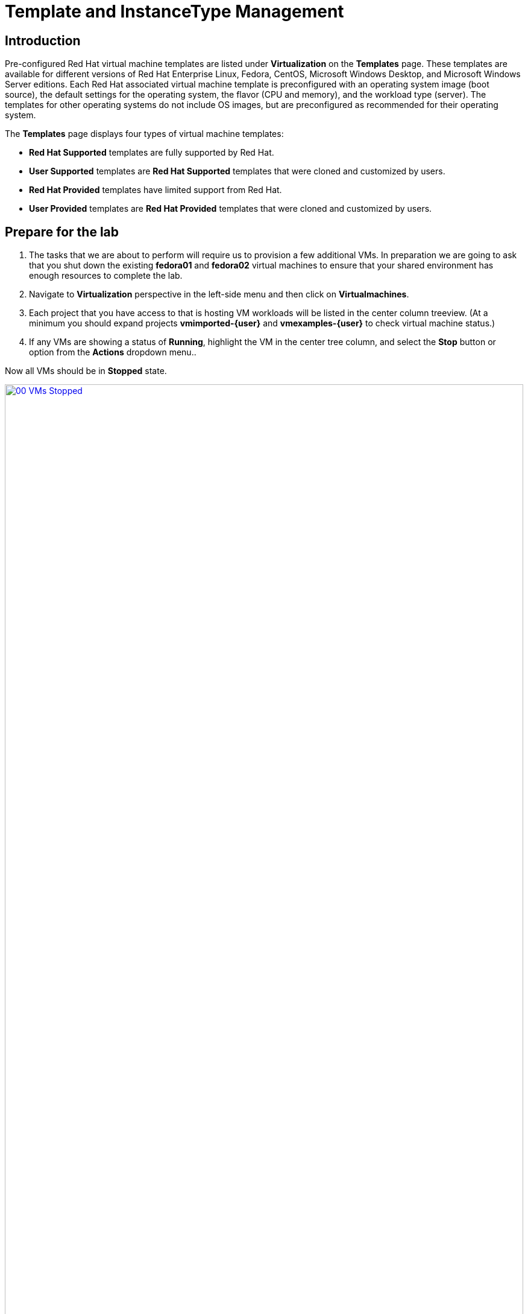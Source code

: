= Template and InstanceType Management

== Introduction

Pre-configured Red Hat virtual machine templates are listed under *Virtualization* on the *Templates* page. These templates are available for different versions of Red Hat Enterprise Linux, Fedora, CentOS, Microsoft Windows Desktop, and Microsoft Windows Server editions. Each Red Hat associated virtual machine template is preconfigured with an operating system image (boot source), the default settings for the operating system, the flavor (CPU and memory), and the workload type (server). The templates for other operating systems do not include OS images, but are preconfigured as recommended for their operating system.

The *Templates* page displays four types of virtual machine templates:

* *Red Hat Supported* templates are fully supported by Red Hat.
* *User Supported* templates are *Red Hat Supported* templates that were cloned and customized by users.
* *Red Hat Provided* templates have limited support from Red Hat.
* *User Provided* templates are *Red Hat Provided* templates that were cloned and customized by users.

[[prepare_templates_lab]]
== Prepare for the lab

. The tasks that we are about to perform will require us to provision a few additional VMs. In preparation we are going to ask that you shut down the existing *fedora01* and *fedora02* virtual machines to ensure that your shared environment has enough resources to complete the lab.

. Navigate to *Virtualization* perspective in the left-side menu and then click on *Virtualmachines*.
. Each project that you have access to that is hosting VM workloads will be listed in the center column treeview. (At a minimum you should expand projects *vmimported-{user}* and *vmexamples-{user}* to check virtual machine status.)
. If any VMs are showing a status of *Running*, highlight the VM in the center tree column, and select the *Stop* button or option from the *Actions* dropdown menu..

Now all VMs should be in *Stopped* state.

image::2025_spring/module-07-tempinst/00_VMs_Stopped.png[link=self, window=blank, width=100%]

[[clone_customize_template]]
== Clone and Customize a Template

By default the pre-configured templates provided by Red Hat OpenShift Virtualization cannot be customized. However you can clone a template and make adjustments to it for your particular workload in order to make it easier to request specific types of virtual machines for specific workloads. In this section of the lab we are going to do just this, by creating a template that will provide a preconfigured database server on demand for our end users.

. To begin, click on *Templates* in the left-side menu, and  select *openshift* for your project. You may need to toggle the *Show default projects* button in order for the *openshift* project to appear.
+
image::2025_spring/module-07-tempinst/01_Project_Toggle.png[link=self, window=blank, width=100%]
+
image::2025_spring/module-07-tempinst/01_Template_List.png[link=self, window=blank, width=100%]

. In the search bar type in *centos9* and press Enter. In the list of templates that appear find the template for *centos-stream9-server-small*.
+
image::2025_spring/module-07-tempinst/02_Search_Centos9.png[link=self, window=blank, width=100%]

. Click on the template name for *centos-stream9-server-small*, you will be prompted with a message that default templates cannot be edited and asked if you'd like to clone. Click the *Create a new custom Template* option.
+
image::2025_spring/module-07-tempinst/03_Create_Custom_Template.png[link=self, window=blank, width=100%]

. A new menu called *Clone template* will appear, fill in the the following values, and when finished click on the *Clone* button.
+
* *Template name:* centos-stream9-server-db-small
* *Template project:* vmexamples-{user}
* *Template display name:* CentOS Stream 9 VM - Database Template Small
* *Template provider:* Roadshow {user}
+
image::2025_spring/module-07-tempinst/04_Clone_Template_Options.png[link=self, window=blank, width=100%]

. This will take you to the *Details* page for the template where we will be able to customize some options. Start by finding the CPU and Memory near the bottom of the page, and click on the pencil icon to edit it.
+
image::2025_spring/module-07-tempinst/05_Clone_Details.png[link=self, window=blank, width=100%]

. A new window will pop out where you can edit the amount of CPU and Memory. For our custom template set the value of CPUs to 2, and Memory to 4 GiB, and click the *Save* button.
+
image::2025_spring/module-07-tempinst/06_Edit_CPU_Mem.png[link=self, window=blank, width=100%]

. Next click on the *Scripts* tab at the top, and in the section called *Cloud-init* click the *Edit* button.
+
image::2025_spring/module-07-tempinst/09_Scripts_CloudInit.png[link=self, window=blank, width=100%]

. When the *Cloud-init* dialog opens, click the radio button to *Configure via: Script* then *replace* the YAML with the following YAML snippet.
+
[source,yaml,role=execute]
----
userData: |-
  #cloud-config
  user: centos
  password: ${CLOUD_USER_PASSWORD}
  chpasswd: { expire: False }
  packages:
    - mariadb-server
  runcmd:
    - systemctl enable mariadb
    - systemctl start mariadb
----
+
image::2025_spring/module-07-tempinst/10_Cloud_Init_Script.png[link=self, window=blank, width=100%]

. Click the *Save* button, you will see a green *Saved* prompt, then follow that by clicking the *Apply* button.

. Now click on the *Catalog* item on the left-side menu, select the *Template catalog* option, followed by *User templates*. You should see your created template available as a tile.
+
image::2025_spring/module-07-tempinst/11_User_Templates.png[link=self, window=blank, width=100%]

. Click on the tile and you will be prompted with the VM startup screen. Click the *Quick create VirtualMachine* button.
+
image::2025_spring/module-07-tempinst/12_Quick_Create_Template.png[link=self, window=blank, width=100%]

. When the virtual machine boots you can see on the *Overview* page that it was created from our template, and has the additional resources we defined. We just need to verify that it installed *MariaDB* for us.
+
image::2025_spring/module-07-tempinst/13_VM_From_Template.png[link=self, window=blank, width=100%]

. Click on the *Console* tab at the top and use the *Guest login credentials* that are provided and the *Copy* and *Paste to console* buttons to log into the console of the virtual machine.
+
image::2025_spring/module-07-tempinst/14_VM_Console.png[link=self, window=blank, width=100%]

. Once you are logged into the virtual machine, run the following command to test the install of MariaDB.
+
[source,sh,role=execute]
----
sudo mysql -u root
----
+
image::2025_spring/module-07-tempinst/15_MariaDB_Login.png[link=self, window=blank, width=100%]

. Hit *Ctrl-D* twice to log out of the VM.

[[create_win]]
== Create a Windows VM Template

In this segment of our lab, we will install Microsoft Windows Server 2019 using an ISO hosted on a web server. This represents one way to install an operating system to a virtual machine that takes advantage of the ability to source disks from many locations, including a web server, object storage, or other persistent volumes in the cluster.

This process can be streamlined after the initial operating system installation by creating a cloned root disk from a sysprepped virtual machine to use with other templates.

NOTE: The specific process for preparing the guest operating system to be used as a template will vary, be sure to follow your organization's guidelines and requirements when preparing a template OS.

. From the left menu, navigate to *Catalog*, and click on the *Template catalog* tab near the top..

. Type the word *win* in the search bar, or scroll down until you find the *Microsoft Windows Server 2019 VM* tile.
+
image::2025_spring/module-07-tempinst/16_Windows_2k19_Tile.png[link=self, window=blank, width=100%]

. A dialog will appear showing the default configuration related to the template.
+
NOTE: Notice that there is intially no option to quick create this VM because there is no provided boot source. We must customize the VM to fit our needs.
+
image::2025_spring/module-07-tempinst/17_Windows_2k19_Dialog.png[link=self, window=blank, width=100%]
+
. In this dialog:
* Specify the name *win-sysprep*
* Enable the checkbox *Boot from CD*
* Choose *URL (creates PVC)* from the drop-down menu
* Specify the *image URL*: https://catalog-item-assets.s3.us-east-2.amazonaws.com/qcow_images/Windows2019.iso
* Reduce the CD disk size to *5 GiB*
* Keep the *Disk source* as *Blank* and the size set to the default value *60 GiB*
* Ensure the *Mount Windows drivers disk* checkbox is enabled. **This is required to install Windows systems, which will provide the drivers for VirtIO.**
+

. With the options filled out, we want to click on the *Customize VirtualMachine* button at the bottom to continue configuring our Template.
+
image::2025_spring/module-07-tempinst/18_Windows_2k19_Parameters.png[link=self, window=blank, width=100%]

. On the *Customize and create VirtualMachine* screen, click on the edit pencil by the *Boot mode* option.
+
image::2025_spring/module-07-tempinst/19_Boot_Mode.png[link=self, window=blank, width=100%]

. When the *Boot mode* menu pops up, select the *BIOS* boot mode from the drop-down menu and click the *Save* button.
+
image::2025_spring/module-07-tempinst/19a_Boot_BIOS.png[link=self, window=blank, width=100%]

. Now click on the *Scripts* tab, and then scroll down to the *Sysprep* section and click on the *Edit* button.
+
image::2025_spring/module-07-tempinst/20_Customize_Scripts.png[link=self, window=blank, width=100%]

. A new window will pop up for you to create *Sysprep* actions for your new template.
+
image::2025_spring/module-07-tempinst/21_Sysprep.png[link=self, window=blank, width=100%]

. Copy and paste the following code block, which helps to automate the installation and configuration of the Windows server into the *autounattend.xml* section:
+
[source,xml,role=execute]
----
<?xml version="1.0" encoding="utf-8"?>
<unattend xmlns="urn:schemas-microsoft-com:unattend" xmlns:wcm="http://schemas.microsoft.com/WMIConfig/2002/State" xmlns:xsi="http://www.w3.org/2001/XMLSchema-instance" xsi:schemaLocation="urn:schemas-microsoft-com:unattend">
  <settings pass="windowsPE">
    <component name="Microsoft-Windows-Setup" processorArchitecture="amd64" publicKeyToken="31bf3856ad364e35" language="neutral" versionScope="nonSxS">
      <DiskConfiguration>
        <Disk wcm:action="add">
          <CreatePartitions>
            <CreatePartition wcm:action="add">
              <Order>1</Order>
              <Extend>true</Extend>
              <Type>Primary</Type>
            </CreatePartition>
          </CreatePartitions>
          <ModifyPartitions>
            <ModifyPartition wcm:action="add">
              <Active>true</Active>
              <Format>NTFS</Format>
              <Label>System</Label>
              <Order>1</Order>
              <PartitionID>1</PartitionID>
            </ModifyPartition>
          </ModifyPartitions>
          <DiskID>0</DiskID>
          <WillWipeDisk>true</WillWipeDisk>
        </Disk>
      </DiskConfiguration>
      <ImageInstall>
        <OSImage>
          <InstallFrom>
            <MetaData wcm:action="add">
              <Key>/IMAGE/NAME</Key>
              <Value>Windows Server 2019 SERVERSTANDARD</Value>
            </MetaData>
          </InstallFrom>
          <InstallTo>
            <DiskID>0</DiskID>
            <PartitionID>1</PartitionID>
          </InstallTo>
        </OSImage>
      </ImageInstall>
      <UserData>
        <AcceptEula>true</AcceptEula>
        <FullName>Administrator</FullName>
        <Organization>My Organization</Organization>
      </UserData>
      <EnableFirewall>false</EnableFirewall>
    </component>
    <component name="Microsoft-Windows-International-Core-WinPE" processorArchitecture="amd64" publicKeyToken="31bf3856ad364e35" language="neutral" versionScope="nonSxS">
      <SetupUILanguage>
        <UILanguage>en-US</UILanguage>
      </SetupUILanguage>
      <InputLocale>en-US</InputLocale>
      <SystemLocale>en-US</SystemLocale>
      <UILanguage>en-US</UILanguage>
      <UserLocale>en-US</UserLocale>
    </component>
  </settings>
  <settings pass="offlineServicing">
    <component name="Microsoft-Windows-LUA-Settings" processorArchitecture="amd64" publicKeyToken="31bf3856ad364e35" language="neutral" versionScope="nonSxS">
      <EnableLUA>false</EnableLUA>
    </component>
  </settings>
  <settings pass="specialize">
    <component name="Microsoft-Windows-Shell-Setup" processorArchitecture="amd64" publicKeyToken="31bf3856ad364e35" language="neutral" versionScope="nonSxS">
      <AutoLogon>
        <Password>
          <Value>R3dh4t1!</Value>
          <PlainText>true</PlainText>
        </Password>
        <Enabled>true</Enabled>
        <LogonCount>999</LogonCount>
        <Username>Administrator</Username>
      </AutoLogon>
      <OOBE>
        <HideEULAPage>true</HideEULAPage>
        <HideLocalAccountScreen>true</HideLocalAccountScreen>
        <HideOnlineAccountScreens>true</HideOnlineAccountScreens>
        <HideWirelessSetupInOOBE>true</HideWirelessSetupInOOBE>
        <NetworkLocation>Work</NetworkLocation>
        <ProtectYourPC>3</ProtectYourPC>
        <SkipMachineOOBE>true</SkipMachineOOBE>
      </OOBE>
      <UserAccounts>
        <LocalAccounts>
          <LocalAccount wcm:action="add">
            <Description>Local Administrator Account</Description>
            <DisplayName>Administrator</DisplayName>
            <Group>Administrators</Group>
            <Name>Administrator</Name>
          </LocalAccount>
        </LocalAccounts>
      </UserAccounts>
      <TimeZone>Eastern Standard Time</TimeZone>
    </component>
  </settings>
  <settings pass="oobeSystem">
    <component name="Microsoft-Windows-International-Core" processorArchitecture="amd64" publicKeyToken="31bf3856ad364e35" language="neutral" versionScope="nonSxS">
      <InputLocale>en-US</InputLocale>
      <SystemLocale>en-US</SystemLocale>
      <UILanguage>en-US</UILanguage>
      <UserLocale>en-US</UserLocale>
    </component>
    <component name="Microsoft-Windows-Shell-Setup" processorArchitecture="amd64" publicKeyToken="31bf3856ad364e35" language="neutral" versionScope="nonSxS">
      <AutoLogon>
        <Password>
          <Value>R3dh4t1!</Value>
          <PlainText>true</PlainText>
        </Password>
        <Enabled>true</Enabled>
        <LogonCount>999</LogonCount>
        <Username>Administrator</Username>
      </AutoLogon>
      <OOBE>
        <HideEULAPage>true</HideEULAPage>
        <HideLocalAccountScreen>true</HideLocalAccountScreen>
        <HideOnlineAccountScreens>true</HideOnlineAccountScreens>
        <HideWirelessSetupInOOBE>true</HideWirelessSetupInOOBE>
        <NetworkLocation>Work</NetworkLocation>
        <ProtectYourPC>3</ProtectYourPC>
        <SkipMachineOOBE>true</SkipMachineOOBE>
      </OOBE>
      <UserAccounts>
        <LocalAccounts>
          <LocalAccount wcm:action="add">
            <Description>Local Administrator Account</Description>
            <DisplayName>Administrator</DisplayName>
            <Group>Administrators</Group>
            <Name>Administrator</Name>
          </LocalAccount>
        </LocalAccounts>
      </UserAccounts>
      <TimeZone>Eastern Standard Time</TimeZone>
    </component>
  </settings>
</unattend>
----

. Once the code is pasted, click the *Save* button on the dialog.
+
image::2025_spring/module-07-tempinst/22_Windows_2k19_Sysprep.png[link=self, window=blank, width=100%]

. With the Sysprep in place, click the *Create VirtualMachine* button at the bottom of the screen.
+
image::2025_spring/module-07-tempinst/23_Create_VirtualMachine.png[link=self, window=blank, width=100%]

. The Virtual Machine will start the provisioning process by downloading the ISO image, configuring, and starting the instance.
+
image::2025_spring/module-07-tempinst/24_Windows_2k19_Provisioning.png[link=self, window=blank, width=100%]

. This process may take a few minutes due to needing to download the boot ISO image. You can check on the progress of the download by clicking the *Diagnostics* tab.
+
image::2025_spring/module-07-tempinst/25_CD_Import.png[link=self, window=blank, width=100%]

. After a few moments, the virtual machine will start, and the status will change to *Running*. Click  to the *Console* tab to view the autoattend installation process:
+
image::2025_spring/module-07-tempinst/26_Windows_2k19_Console.png[link=self, window=blank, width=100%]

. Once the VM installation process is complete (provisioning will take 3-5 minutes, starting and configuring will take about 10 minutes), go ahead and power it off with the stop button.
+
image::2025_spring/module-07-tempinst/27_Stop_Button.png[link=self, window=blank, width=100%]

. With the machine powered down we want to make a clone of the root volume that we can use for future Windows template-based installs, without having to run through the customization process each time.

. On the left-side menu, click on *Storage* and then *PersistentVolumeClaims* to see a list of PVCs available in the *vmexamples-{user}* namespace.

. Find the *win-sysprep* PVC created with our installation, and using the three-dot menu on the right select *Clone PVC*.
+
image::2025_spring/module-07-tempinst/28_Storage_PVC.png[link=self, window=blank, width=100%]

. On the menu that pops up, fill in the following options, then click the *Clone* button:
* *Name*: windows-2k19-sysprep-template
* *Access mode*:  Shared access (RWX)
* *StorageClass*: ocs-external-storagecluster-ceph-rbd-immediate
+
image::2025_spring/module-07-tempinst/29_Clone_Menu.png[link=self, window=blank, width=100%]

. Once this is saved, you can use it to quickly create Windows VMs in the future.

. Return to the *Catalog* menu item, and use this cloned PVC as a boot source for quick-creating new virtual machines by selecting the option for *PVC (clone PVC)* as the *Disk source*, and selecting the *Windows-2k19-Sysprep-Template* PVC as the *PVC name* to clone, and click the *Customize VirtualMachine* button to configure boot mode *BIOS* instead *UEFI*.
+
image::2025_spring/module-07-tempinst/30_Windows_Template.png[link=self, window=blank, width=100%]

. Configure BIOS and press *Create VirtualMachine*
+
image::2025_spring/module-07-tempinst/31_Windows_Template_BIOS.png[link=self, window=blank, width=100%]

. In a few moments the new Windows Server 2019 virtual machine will boot up from our cloned PVC.
+
image::2025_spring/module-07-tempinst/32_Windows_Template_Running.png[link=self, window=blank, width=100%]

[[instance_types]]
== Introduction to Instance Types

An instance type is a reusable object where you can define resources and characteristics to apply to a new VM.
You can define custom instance types or use the variety that are included when you install OpenShift Virtualization when provisioning your own VM.
This is much more akin to what users experience when using a self-service catalog in popular cloud providers.

This section explores provisioning a VM using an instance type.

. To get started click on *Catalog* on the left-side menu. You will see the default catalog item is *InstanceType*.
+
image::2025_spring/module-07-tempinst/33_Left_Menu_Catalog.png[link=self, window=blank, width=100%]

. The first step in using an instance type is to select a volume to boot from. Similar to the templates that provide boot sources, these boot sources are available to use for guests provisioned with an InstanceType. You can see the included volumes by selecting the *openshift-virtualization-os-images* project, or you can upload your own with the *Add volume* button.
+
image::2025_spring/module-07-tempinst/34_Volume_Boot.png[link=self, window=blank, width=100%]

. Click on the *rhel9* boot volume to select it as the volume type to boot from. Selecting it will be denoted by a small vertical blue line to the left of the image name and the name itself being changed to a bold font.
+
image::2025_spring/module-07-tempinst/35_Select_RHEL9.png[link=self, window=blank, width=100%]

. Next you can select the instance type you would like to use.
There are Red Hat provided instance types by default, or you can create your own for your specific use case.
If you hover over a provided instance type you can see a description of its intended use.
+
NOTE: You can create a similar instance type taxonomy to Azure, if you so choose.
For example, Ds* for general purpose, Es* for memory optimized, etc.)
+
image::2025_spring/module-07-tempinst/36_Select_InstanceType.png[link=self, window=blank, width=100%]
+
* The Red Hat provided instance types are intended for the following uses:
** *N series*: Designed for network intensive DPDK workloads like VNFs.
** *O series*: Specialized general purpose instance type with memory overcommit preconfigured.
** *CX series*: Designed for compute intensive workloads by requesting additional dedicated CPUs for additional function offload.
** *U series*: The most general purpose or "universal" instance type.
** *M series*: Designed for memory intensive workloads.

. Click on the *U series* tile to see a dropdown list of defined resources for general instance types. The default option here is *medium: 1 CPUs, 4 GiB Memory*. Select it. Again selection will be indicated by a blue line, and a bolding of the font for the instance type.
+
image::2025_spring/module-07-tempinst/37_InstanceType_Resources.png[link=self, window=blank, width=100%]

. The last section that needs to be completed when provisioning using an instance type is similar to the template section. You need to provide a name for the virtual machine, and select the storage class to be used for a backing disk. By default, a name will be generated for the VM, and the default storage class will be selected. When you are satisfied, click the *Create VirtualMachine* button.
+
image::2025_spring/module-07-tempinst/38_VM_Details.png[link=self, window=blank, width=100%]

. You will be directed to the virtual machine overview page, and see that the VM provisioned using an instance type is now up and running.
+
image::2025_spring/module-07-tempinst/39_VM_Overview.png[link=self, window=blank, width=100%]

[[cleanup]]
== Cleanup

To save resources for the next lab, please stop any VMs that you created in this module.

. Navigate to *Virtualization* perspective in the left-side menu and then click on *Virtualmachines*.
. Each project that you have access to that is hosting VM workloads will be listed in the center column treeview. (At a minimum you should expand projects *vmimported-{user}* and *vmexamples-{user}* to check virtual machine status.)
. If any VMs are showing a status of *Running*, highlight the VM in the center tree column, and select the *Stop* button or option from the *Actions* dropdown menu..

Now all VMs should be in *Stopped* state.

image::2025_spring/module-07-tempinst/40_All_Stopped.png[link=self, window=blank, width=100%]


== Summary

In this section we learned how to clone and customize an existing template to create one that can be used for specific workloads like databases. We also learned how to configure one of the existing Windows templates that exists without a boot source, and automate it's installation process, so we can create future deployments easily by cloning the installation PVC that was created with that VM. We also introduced how to make use of instance types to further customize our virtual machines for specific workloads for a more cloud-like experience.
